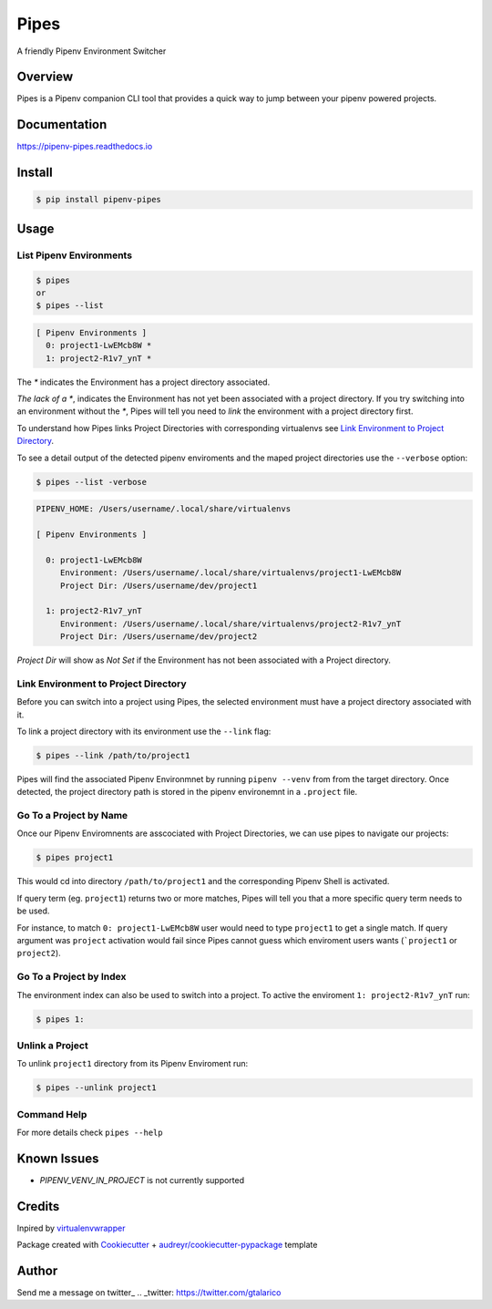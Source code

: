 ===================================
Pipes
===================================


A friendly Pipenv Environment Switcher


.. image:: https://img.shields.io/pypi/v/pipenv_pipes.svg
        :target: https://pypi.python.org/pypi/pipenv_pipes
        :alt: Pypi Badge

.. image:: https://img.shields.io/travis/gtalarico/pipenv-pipes/master.svg
        :target: https://travis-ci.org/gtalarico/pipenv-pipes
        :alt: Traves CI Badge

.. image:: https://img.shields.io/codecov/c/github/gtalarico/pipenv-pipes.svg
        :target: https://codecov.io/gh/gtalarico/pipenv-pipes
        :alt: Codecov Badge

.. image:: https://readthedocs.org/projects/pipenv-pipes/badge/?version=latest
        :target: https://pipenv-pipes.readthedocs.io/en/latest/?badge=latest
        :alt: Documentation Status


Overview
---------

Pipes is a Pipenv companion CLI tool that provides a quick way to jump between your pipenv powered projects.

.. image:: https://raw.githubusercontent.com/gtalarico/pipenv-pipes/master/docs/static/pipes-gif.gif

Documentation
-------------

https://pipenv-pipes.readthedocs.io


Install
--------

.. code:: bash

    $ pip install pipenv-pipes


Usage
--------

List Pipenv Environments
^^^^^^^^^^^^^^^^^^^^^^^^

.. code:: bash

  $ pipes
  or
  $ pipes --list

.. code:: bash

  [ Pipenv Environments ]
    0: project1-LwEMcb8W *
    1: project2-R1v7_ynT *


The `*` indicates the Environment has a project directory associated.

*The lack of a* `*`, indicates the Environment has not yet been associated with a project directory.
If you try switching into an environment without the `*`, Pipes will tell you need to *link* the environment
with a project directory first.

To understand how Pipes links Project Directories with corresponding virtualenvs see `Link Environment to Project Directory`_.

To see a detail output of the detected pipenv enviroments and the maped project directories use the ``--verbose`` option:

.. code:: bash

    $ pipes --list -verbose

.. code:: bash


    PIPENV_HOME: /Users/username/.local/share/virtualenvs
    
    [ Pipenv Environments ]
    
      0: project1-LwEMcb8W
         Environment: /Users/username/.local/share/virtualenvs/project1-LwEMcb8W
         Project Dir: /Users/username/dev/project1
         
      1: project2-R1v7_ynT
         Environment: /Users/username/.local/share/virtualenvs/project2-R1v7_ynT
         Project Dir: /Users/username/dev/project2
    

*Project Dir* will show as `Not Set` if the Environment has not been associated with a Project directory.


Link Environment to Project Directory
^^^^^^^^^^^^^^^^^^^^^^^^^^^^^^^^^^^^^

Before you can switch into a project using Pipes, the selected environment must have a project directory associated with it.

To link a project directory with its environment use the ``--link`` flag:

.. code:: bash

    $ pipes --link /path/to/project1

Pipes will find the associated Pipenv Environmnet by running ``pipenv --venv`` from from the target directory.
Once detected, the project directory path is stored in the pipenv environemnt in a ``.project`` file.


Go To a Project by Name
^^^^^^^^^^^^^^^^^^^^^^^^^^^^^^^^

Once our Pipenv Enviromnents are asscociated with Project Directories,
we can use pipes to navigate our projects:

.. code:: bash

    $ pipes project1

This would cd into directory ``/path/to/project1`` and the corresponding Pipenv Shell is activated.

If query term (eg. ``project1``) returns two or more matches, Pipes will tell you that a more specific query term needs to be used.

For instance, to match ``0: project1-LwEMcb8W`` user would need to type ``project1`` to get a single match.
If query argument was ``project`` activation would fail since Pipes cannot guess which enviroment users wants 
(```project1`` or ``project2``).


Go To a Project by Index
^^^^^^^^^^^^^^^^^^^^^^^^^^^^^^^^

The environment index can also be used to switch into a project.
To active the enviroment ``1: project2-R1v7_ynT`` run:

.. code:: bash

    $ pipes 1:



Unlink a Project
^^^^^^^^^^^^^^^^^

To unlink ``project1`` directory from its Pipenv Enviroment run:

.. code:: bash

    $ pipes --unlink project1


Command Help
^^^^^^^^^^^^

For more details check ``pipes --help``


Known Issues
------------

* `PIPENV_VENV_IN_PROJECT` is not currently supported


Credits
-------

Inpired by `virtualenvwrapper`_

Package created with Cookiecutter_ + `audreyr/cookiecutter-pypackage`_ template

.. _Cookiecutter: https://github.com/audreyr/cookiecutter
.. _`audreyr/cookiecutter-pypackage`: https://github.com/audreyr/cookiecutter-pypackage
.. _`virtualenvwrapper`: https://virtualenvwrapper.readthedocs.io/en/latest/


Author
------

Send me a message on twitter_
.. _twitter: https://twitter.com/gtalarico

